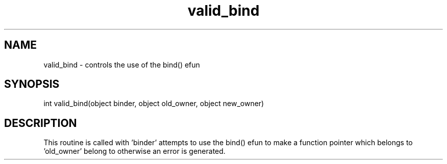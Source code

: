 .\"controls the use of the bind() efun
.TH valid_bind 4 "22 Jan 1995" MudOS "Driver Applies"

.SH NAME
valid_bind - controls the use of the bind() efun

.SH SYNOPSIS
int valid_bind(object binder, object old_owner, object new_owner)

.SH DESCRIPTION
This routine is called with 'binder' attempts to use the bind() efun
to make a function pointer which belongs to 'old_owner' belong to
'new_owner'.  If this routine returns 1, the call is allowed,
otherwise an error is generated.